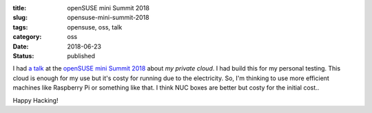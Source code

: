 :title: openSUSE mini Summit 2018
:slug: opensuse-mini-summit-2018
:tags: opensuse, oss, talk
:category: oss
:date: 2018-06-23
:Status: published


I had `a talk`_ at the `openSUSE mini Summit 2018`_ about `my private
cloud`. I had build this for my personal testing. This cloud is enough
for my use but it's costy for running due to the electricity. So, I'm
thinking to use more efficient machines like Raspberry Pi or something
like that. I think NUC boxes are better but costy for the initial
cost..

.. _a talk: https://github.com/masayukig/cheap-cloud/blob/2018-06-23-opensuse-mini-summit/cheap_cloud.pdf
.. _openSUSE mini Summit 2018: https://opensuseja.connpass.com/event/86085/


Happy Hacking!

